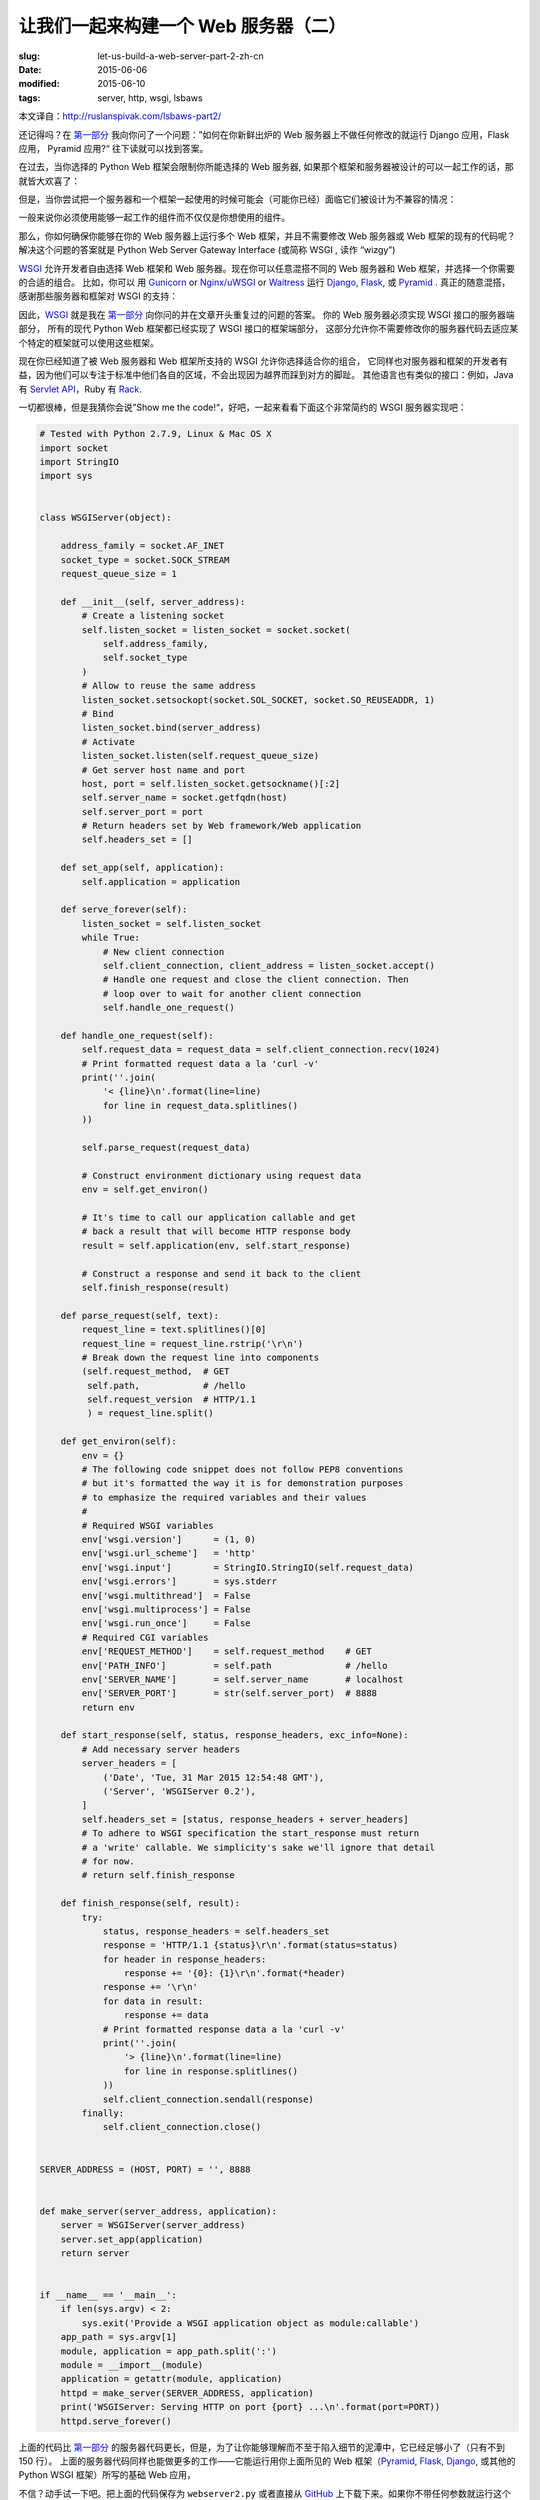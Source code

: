 让我们一起来构建一个 Web 服务器（二）
================================================================

:slug: let-us-build-a-web-server-part-2-zh-cn
:date: 2015-06-06
:modified: 2015-06-10
:tags: server, http, wsgi, lsbaws

本文译自：http://ruslanspivak.com/lsbaws-part2/


还记得吗？在 `第一部分`_ 我向你问了一个问题：”如何在你新鲜出炉的 Web 服务器上不做任何修改的就运行 Django 应用，Flask 应用， Pyramid 应用?“
往下读就可以找到答案。


在过去，当你选择的 Python Web 框架会限制你所能选择的 Web 服务器, 如果那个框架和服务器被设计的可以一起工作的话，那就皆大欢喜了：

|Server Framework Fit|


但是，当你尝试把一个服务器和一个框架一起使用的时候可能会（可能你已经）面临它们被设计为不兼容的情况：

|Server Framework Clash|


一般来说你必须使用能够一起工作的组件而不仅仅是你想使用的组件。


那么，你如何确保你能够在你的 Web 服务器上运行多个 Web 框架，并且不需要修改 Web 服务器或 Web 框架的现有的代码呢？
解决这个问题的答案就是 Python Web Server Gateway Interface (或简称 WSGI , 读作 “wizgy”)

|WSGI Interface|


WSGI_ 允许开发者自由选择 Web 框架和 Web 服务器。现在你可以任意混搭不同的 Web 服务器和 Web 框架，并选择一个你需要的合适的组合。
比如，你可以 用 Gunicorn_ or `Nginx/uWSGI`_ or Waitress_ 运行 Django_, Flask_, 或 Pyramid_ . 
真正的随意混搭，感谢那些服务器和框架对 WSGI 的支持：

|Mix & Match|


因此，WSGI_ 就是我在 `第一部分`_ 向你问的并在文章开头重复过的问题的答案。
你的 Web 服务器必须实现 WSGI 接口的服务器端部分，
所有的现代 Python Web 框架都已经实现了 WSGI 接口的框架端部分，
这部分允许你不需要修改你的服务器代码去适应某个特定的框架就可以使用这些框架。



现在你已经知道了被 Web 服务器和 Web 框架所支持的 WSGI 允许你选择适合你的组合，
它同样也对服务器和框架的开发者有益，因为他们可以专注于标准中他们各自的区域，不会出现因为越界而踩到对方的脚趾。
其他语言也有类似的接口：例如，Java 有 `Servlet API <http://en.wikipedia.org/wiki/Java_servlet>`_，Ruby 有 `Rack <http://en.wikipedia.org/wiki/Rack_%28web_server_interface%29>`_.


一切都很棒，但是我猜你会说”Show me the code!“，好吧，一起来看看下面这个非常简约的 WSGI 服务器实现吧：

.. code-block:: python

    # Tested with Python 2.7.9, Linux & Mac OS X
    import socket
    import StringIO
    import sys


    class WSGIServer(object):

        address_family = socket.AF_INET
        socket_type = socket.SOCK_STREAM
        request_queue_size = 1

        def __init__(self, server_address):
            # Create a listening socket
            self.listen_socket = listen_socket = socket.socket(
                self.address_family,
                self.socket_type
            )
            # Allow to reuse the same address
            listen_socket.setsockopt(socket.SOL_SOCKET, socket.SO_REUSEADDR, 1)
            # Bind
            listen_socket.bind(server_address)
            # Activate
            listen_socket.listen(self.request_queue_size)
            # Get server host name and port
            host, port = self.listen_socket.getsockname()[:2]
            self.server_name = socket.getfqdn(host)
            self.server_port = port
            # Return headers set by Web framework/Web application
            self.headers_set = []

        def set_app(self, application):
            self.application = application

        def serve_forever(self):
            listen_socket = self.listen_socket
            while True:
                # New client connection
                self.client_connection, client_address = listen_socket.accept()
                # Handle one request and close the client connection. Then
                # loop over to wait for another client connection
                self.handle_one_request()

        def handle_one_request(self):
            self.request_data = request_data = self.client_connection.recv(1024)
            # Print formatted request data a la 'curl -v'
            print(''.join(
                '< {line}\n'.format(line=line)
                for line in request_data.splitlines()
            ))

            self.parse_request(request_data)

            # Construct environment dictionary using request data
            env = self.get_environ()

            # It's time to call our application callable and get
            # back a result that will become HTTP response body
            result = self.application(env, self.start_response)

            # Construct a response and send it back to the client
            self.finish_response(result)

        def parse_request(self, text):
            request_line = text.splitlines()[0]
            request_line = request_line.rstrip('\r\n')
            # Break down the request line into components
            (self.request_method,  # GET
             self.path,            # /hello
             self.request_version  # HTTP/1.1
             ) = request_line.split()

        def get_environ(self):
            env = {}
            # The following code snippet does not follow PEP8 conventions
            # but it's formatted the way it is for demonstration purposes
            # to emphasize the required variables and their values
            #
            # Required WSGI variables
            env['wsgi.version']      = (1, 0)
            env['wsgi.url_scheme']   = 'http'
            env['wsgi.input']        = StringIO.StringIO(self.request_data)
            env['wsgi.errors']       = sys.stderr
            env['wsgi.multithread']  = False
            env['wsgi.multiprocess'] = False
            env['wsgi.run_once']     = False
            # Required CGI variables
            env['REQUEST_METHOD']    = self.request_method    # GET
            env['PATH_INFO']         = self.path              # /hello
            env['SERVER_NAME']       = self.server_name       # localhost
            env['SERVER_PORT']       = str(self.server_port)  # 8888
            return env

        def start_response(self, status, response_headers, exc_info=None):
            # Add necessary server headers
            server_headers = [
                ('Date', 'Tue, 31 Mar 2015 12:54:48 GMT'),
                ('Server', 'WSGIServer 0.2'),
            ]
            self.headers_set = [status, response_headers + server_headers]
            # To adhere to WSGI specification the start_response must return
            # a 'write' callable. We simplicity's sake we'll ignore that detail
            # for now.
            # return self.finish_response

        def finish_response(self, result):
            try:
                status, response_headers = self.headers_set
                response = 'HTTP/1.1 {status}\r\n'.format(status=status)
                for header in response_headers:
                    response += '{0}: {1}\r\n'.format(*header)
                response += '\r\n'
                for data in result:
                    response += data
                # Print formatted response data a la 'curl -v'
                print(''.join(
                    '> {line}\n'.format(line=line)
                    for line in response.splitlines()
                ))
                self.client_connection.sendall(response)
            finally:
                self.client_connection.close()


    SERVER_ADDRESS = (HOST, PORT) = '', 8888


    def make_server(server_address, application):
        server = WSGIServer(server_address)
        server.set_app(application)
        return server


    if __name__ == '__main__':
        if len(sys.argv) < 2:
            sys.exit('Provide a WSGI application object as module:callable')
        app_path = sys.argv[1]
        module, application = app_path.split(':')
        module = __import__(module)
        application = getattr(module, application)
        httpd = make_server(SERVER_ADDRESS, application)
        print('WSGIServer: Serving HTTP on port {port} ...\n'.format(port=PORT))
        httpd.serve_forever()



上面的代码比 `第一部分`_ 的服务器代码更长，但是，为了让你能够理解而不至于陷入细节的泥潭中，它已经足够小了（只有不到 150 行）。
上面的服务器代码同样也能做更多的工作——它能运行用你上面所见的 Web 框架（Pyramid_, Flask_, Django_, 或其他的 Python WSGI 框架）所写的基础 Web 应用，



不信？动手试一下吧。把上面的代码保存为 ``webserver2.py`` 或者直接从 `GitHub  <https://github.com/rspivak/lsbaws/blob/master/part2/webserver2.py>`__ 上下载下来。如果你不带任何参数就运行这个程序的话，它会向你抱怨，然后退出。 ::

    $ python webserver2.py
    Provide a WSGI application object as module:callable



它真的非常想要服务你的 Web 应用，这是个非常有趣的开始。
为了能够运行这个服务器你只需要安装 Python 就可以了。
但是，为了运行用 Pyramid_, Flask_, 或 Django_ 开发的应用，你需要首先安装这些框架。
让我们来安装这三个框架吧。
我喜欢使用 virtualenv_. 只需按照下面的步骤去创建并激活一个虚拟环境，然后就可以安装这三个框架了。 ::

    $ [sudo] pip install virtualenv
    $ mkdir ~/envs
    $ virtualenv ~/envs/lsbaws/
    $ cd ~/envs/lsbaws/
    $ ls
    bin  include  lib
    $ source bin/activate
    (lsbaws) $ pip install pyramid
    (lsbaws) $ pip install flask
    (lsbaws) $ pip install django


到这一步的时候你需要创建一个 Web 应用。让我们先用 Pyramid_ 开始吧。把下面的代码保存为 ``pyramidapp.py``  并放到你之前所保存的 ``webserver2.py`` 文件或直接从 `GitHub <https://github.com/rspivak/lsbaws/blob/master/part2/pyramidapp.py>`__ 所下载的文件所在目录（即：把 ``pyramidapp.py`` 放在 ``webserver2.py`` 所在目录）：

.. code-block:: python

    from pyramid.config import Configurator
    from pyramid.response import Response


    def hello_world(request):
        return Response(
            'Hello world from Pyramid!\n',
            content_type='text/plain',
        )

    config = Configurator()
    config.add_route('hello', '/hello')
    config.add_view(hello_world, route_name='hello')
    app = config.make_wsgi_app()
    
    

现在，你可以准备用你自己的 Web 服务器来服务你的 Pyramid 应用了： ::

    (lsbaws) $ python webserver2.py pyramidapp:app
    WSGIServer: Serving HTTP on port 8888 ...



你只需告诉你的服务器从 python 模块 ``pyramidapp`` 中载入一个可调用的 ``app`` 对象，你的服务器现在已经准备好
接收请求并把它们转发给你的 Pyramid 应用了。
这个应用目前只处理了一个路由：``/hello`` 路由。
在你的浏览器中输入 http://localhost:8888/hello 地址，然后按下回车键，注意返回的结果：

|Pyramid|


你也可以在命令行中使用 ``curl`` 命令来测试这个服务器： ::

    $ curl -v http://localhost:8888/hello
    ...


检查服务器以及 ``curl`` 打印到标准输出的内容。



现在轮到 Flask_ 了。让我们按照相同的步骤来操作。

.. code-block:: python

    from flask import Flask
    from flask import Response
    flask_app = Flask('flaskapp')


    @flask_app.route('/hello')
    def hello_world():
        return Response(
            'Hello world from Flask!\n',
            mimetype='text/plain'
        )

    app = flask_app.wsgi_app

    
把上面的代码保存为 ``flaskapp.py``  或从 `GitHub <https://github.com/rspivak/lsbaws/blob/master/part2/flaskapp.py>`__ 上下载，然后用以下方式运行服务器: ::

    (lsbaws) $ python webserver2.py flaskapp:app
    WSGIServer: Serving HTTP on port 8888 ...


    
现在在你的浏览器中输入 http://localhost:8888/hello 然后按下回车键：

|Flask|


再一次，尝试 ``curl`` 命令，然后看一下服务器返回的由这个 Flask 应用所生成的信息： ::

    $ curl -v http://localhost:8888/hello
    ...


    
这个服务器能处理 Django_ 应用吗啊？试一下就知道了！
这次涉及的东西有点复杂，我建议你克隆这个 `仓库 <https://github.com/rspivak/lsbaws/>`__ 然后使用  GitHub 仓库 中的 `djangoapp.py <https://github.com/rspivak/lsbaws/blob/master/part2/djangoapp.py>`__ 文件。
下面的源码主要是添加 Django ``helloworld`` 项目（预先使用 Django 的 ``django-admin.py startproject`` 命令）到当前 Python 路径
然后导入项目中的 WSGI 应用。

.. code-block:: python

    import sys
    sys.path.insert(0, './helloworld')
    from helloworld import wsgi


    app = wsgi.application



把上面的代码保存为 ``djangoapp.py``  然后用你的 Web 服务器运行这个 Django 应用： ::

    (lsbaws) $ python webserver2.py djangoapp:app
    WSGIServer: Serving HTTP on port 8888 ...



    
输入如下地址并回车：

|Django|


正如你之前做过的那几次一样，你也可以在命令行中进行测试。
确认这个 Django 应用处理了你这一次的请求： ::

    $ curl -v http://localhost:8888/hello
    ...


    
你试过了吗？你有确认过这个服务器可以与这三个框架一起工作吗？
如果还没有的话，一定要试一下。
阅读很重要，但是这个系列讲的是关于重新构建，这意味着你需要手动进行这些尝试。
快去试试吧。别担心，我会等你的。
我是认真的，你必须去尝试，最好能够亲自一个字一个字的敲下所有的字符，
并确保它能达到预期的效果。



好了，你已经熟悉 WSGI 的威力了：它允许你混搭你的 Web 服务器和 Web 框架。
WSGI 规定了 Python Web 服务器和  Python Web 框架之间的一些接口。
它非常的简单，不管是在服务器还是框架端都非常容易实现。
下面的片段展示了服务器和框架端的接口：

.. code-block:: python

    def run_application(application):
        """Server code."""
        # This is where an application/framework stores
        # an HTTP status and HTTP response headers for the server
        # to transmit to the client
        headers_set = []
        # Environment dictionary with WSGI/CGI variables
        environ = {}

        def start_response(status, response_headers, exc_info=None):
            headers_set[:] = [status, response_headers]

        # Server invokes the ‘application' callable and gets back the
        # response body
        result = application(environ, start_response)
        # Server builds an HTTP response and transmits it to the client
        …

    def app(environ, start_response):
        """A barebones WSGI app."""
        start_response('200 OK', [('Content-Type', 'text/plain')])
        return ['Hello world!']

    run_application(app)


    
它的工作原理是这样的：


1. 框架提供了一个 ``application`` 可调用对象（WSGI 规范没有规定它应该如何被实现）
2. 每当收到来自 HTTP 客户端的请求的时候，服务器就调用这个 ``application`` 可调用对象。
   它把一个包含 WSGI/CGI 变量的字典 ``environ`` 和一个 ``start_response`` 可调用对象作为参数传递给了 ``application`` 可调用对象。
3. 框架/应用生成一个 HTTP 状态信息和 HTTP 响应头信息，并把它们传递给了 ``start_response`` 可调用对象，
   让服务器把它们存起来。框架/应用也返回了一个响应 body 信息。
4. 服务器把状态信息，响应头信息以及响应 body 信息合并为一个 HTTP 响应，然后把它传输给客户端（这一步不是规范的一部分，
   但是它是流程中的下一个逻辑步骤，为了清晰可见我把它列在了这里）


下面是这个接口的可视化图表：

|WSGI Interface Visual|

到目前位置，你已经见过了 Pyramid_, Flask_ 以及 Django_ Web 应用，你也见过了实现 WSGI 规范的服务器端代码。
你也见过不用任何框架所实现的极简 WSGI 应用的代码片段。


事实是，当你用这些框架中某个开发一个 Web 应用的时候，你是在高层面进行工作，
并没有直接与 WSGI 打交到，但是我知道非常好奇框架端的 WSGI 接口实现，也是因为你正在阅读这篇文章。
那么，让我们来创建一个不使用 Pyramid_, Flask_, Django_ 的微型 WSGI Web 应用/Web 框架，
并用你的服务器来运行它：

.. code-block:: python

    def app(environ, start_response):
        """A barebones WSGI application.

        This is a starting point for your own Web framework :)
        """
        status = '200 OK'
        response_headers = [('Content-Type', 'text/plain')]
        start_response(status, response_headers)
        return ['Hello world from a simple WSGI application!\n']




再一次的，把上面的代码保存为 ``wsgiapp.py`` 或直接从 `GitHub <https://github.com/rspivak/lsbaws/blob/master/part2/wsgiapp.py>`__ 上下载它，然后用你的
Web 服务器像下面这样运行这个应用： ::

    (lsbaws) $ python webserver2.py wsgiapp:app
    WSGIServer: Serving HTTP on port 8888 ...




输入如下地址并按下回车键。你应该会看到这样的结果：

|Simple WSGI Application|


在学习如何创建一个 Web 服务器的同时，你刚刚又写了一个你自己的微型 WSGI WEB 框架！
真是意外之喜！


现在，让我们回到服务器都给客户端传输了什么东西。
下面是当你使用 HTTP 客户端调用你的 Pyramind 应用时，服务器生成的 HTTP 响应：

|HTTP Response Part 1|


这个响应有一些你在 `第一部分`_ 看到过的东西，但是它也有一些新东西。比如说，它有四个你之前还没见过的 `HTTP headers`_：
``Content-Type`` , ``Content-Length`` , ``Date`` 以及 ``Server`` .
这些包含在响应里的头信息是一个 Web 服务器应该要生成的信息。
虽然它们中没有一个是严格要求必须提供的。
这些头信息的目的是传输关于 HTTP 请求/响应的附加信息。

现在你已经了解了关于 WSGI 接口的更详细的信息了，下面是同一个 HTTP 响应部分是如何产生的更详细的信息：

|HTTP Response Part 2|

我还没有说过任何有关 ``environ`` 字典相关的信息，但是，基本上就是它是一个 Python 字典，它必须包含某些由 WSGI 规范所规定的 WSGI 和 CGI 变量。
解析完请求信息后，服务器从 HTTP 请求中得到这个字典所需的一些值。
这个字典看起来像下面这样：

|Environ Python Dictionary|

Web 框架使用来自这个字典里的信息来决定那个 view 可以被用来服务，基于获得的路由，请求方法等信息,
决定可以从哪里读取请求的 body 信息以及哪里可以用来写入错误信息，如果有的话。


到目前为止，你已经创建了你自己的 WSGI Web 服务器，你也用不同的 Web 框架编写过 Web 应用了。同时，你也顺便创建过极其简陋的 Web 应用/Web 框架。
真是一个操蛋的旅程。让我们来重述一下为了服务一个针对 WSGI 应用的请求信息，你的 WSGI Web 框架需要做的事情：

1. 首先，服务器启动并载入一个由你的 Web 框架/应用所定义的 ``application`` 可调用对象
2. 然后，服务器读取一个请求
3. 然后，服务器解析这个请求
4. 然后，服务器用这个请求数据构建了一个 ``environ`` 字典
5. 然后，服务器以 ``environ`` 字典和一个 ``start_response`` 可调用对象作为参数来调用 ``application`` 对象，并获得一个返回的响应 body 。
6. 然后，服务器用通过调用 ``application`` 对象获得的 body 数据以及通过 ``start_reponse`` 可调用对象设置的状态信息和响应头信息一起构建了一个 HTTP 响应。
7. 最后，服务器把 HTTP 响应传输回客户端

|Server Summary|



就这些了。你现在有了一个可以工作的 WSGI 服务器，它能够服务那些用 WSGI 兼容的 Web 框架（比如：Django_, Flask_, Pyramid_ 或者是你自己开发的 WSGI 框架) 开发的基础的 Web 应用。最棒的是不需要修改任何的服务器代码就可以与多个 Web 框架一起使用。目前看起来还不赖嘛。



在你离开前，这里有另一个问题需要你思考，”如何让你的服务器能够在同一时刻处理多个请求？“


敬请期待，在 `第三部分 <https://mozillazg.com/2015/08/let-us-build-a-web-server-part-3-zh-cn.html>`_ 我将向你展示一种方法。加油！

.. _第一部分: http://mozillazg.com/2015/06/let-us-build-a-web-server-part-1-zh-cn.html
.. _Gunicorn: http://gunicorn.org/
.. _Nginx/uWSGI: http://uwsgi-docs.readthedocs.org/
.. _Waitress: http://waitress.readthedocs.org/
.. _Django: https://www.djangoproject.com/
.. _Flask: http://flask.pocoo.org/
.. _Pyramid: http://trypyramid.com/
.. _WSGI: https://www.python.org/dev/peps/pep-0333/
.. _HTTP headers: http://en.wikipedia.org/wiki/List_of_HTTP_header_fields
.. _virtualenv: https://virtualenv.pypa.io/

.. |Server Framework Fit| image:: /static/images/lsbaws-part2/lsbaws_part2_before_wsgi.png
.. |Server Framework Clash| image:: /static/images/lsbaws-part2/lsbaws_part2_after_wsgi.png
.. |WSGI Interface| image:: /static/images/lsbaws-part2/lsbaws_part2_wsgi_idea.png
.. |Mix & Match| image:: /static/images/lsbaws-part2/lsbaws_part2_wsgi_interop.png
.. |Pyramid| image:: /static/images/lsbaws-part2/lsbaws_part2_browser_pyramid.png
.. |Flask| image:: /static/images/lsbaws-part2/lsbaws_part2_browser_flask.png
.. |Django| image:: /static/images/lsbaws-part2/lsbaws_part2_browser_django.png
.. |WSGI Interface Visual| image:: /static/images/lsbaws-part2/lsbaws_part2_wsgi_interface.png
.. |Simple WSGI Application| image:: /static/images/lsbaws-part2/lsbaws_part2_browser_simple_wsgi_app.png
.. |HTTP Response Part 1| image:: /static/images/lsbaws-part2/lsbaws_part2_http_response.png
.. |HTTP Response Part 2| image:: /static/images/lsbaws-part2/lsbaws_part2_http_response_explanation.png
.. |Environ Python Dictionary| image:: /static/images/lsbaws-part2/lsbaws_part2_environ.png
.. |Server Summary| image:: /static/images/lsbaws-part2/lsbaws_part2_server_summary.png